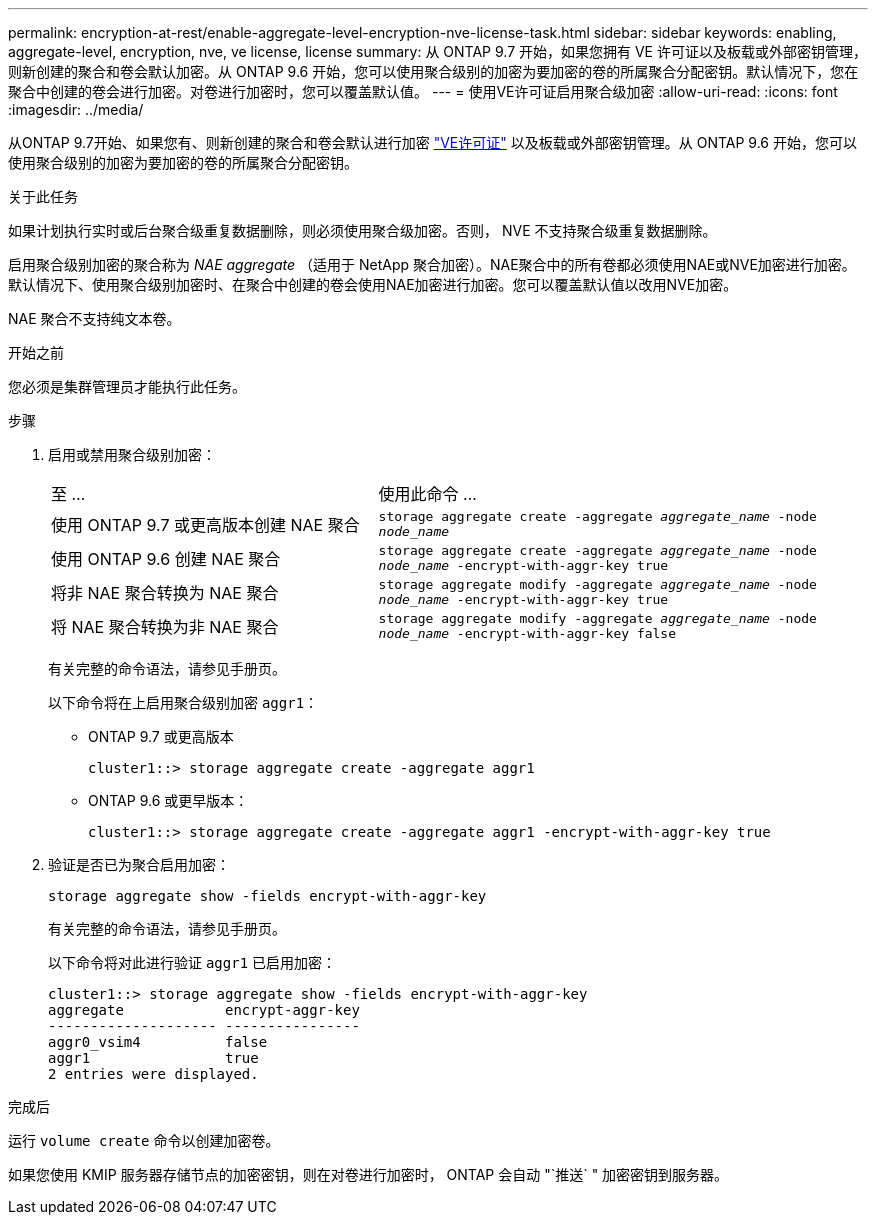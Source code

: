 ---
permalink: encryption-at-rest/enable-aggregate-level-encryption-nve-license-task.html 
sidebar: sidebar 
keywords: enabling, aggregate-level, encryption, nve, ve license, license 
summary: 从 ONTAP 9.7 开始，如果您拥有 VE 许可证以及板载或外部密钥管理，则新创建的聚合和卷会默认加密。从 ONTAP 9.6 开始，您可以使用聚合级别的加密为要加密的卷的所属聚合分配密钥。默认情况下，您在聚合中创建的卷会进行加密。对卷进行加密时，您可以覆盖默认值。 
---
= 使用VE许可证启用聚合级加密
:allow-uri-read: 
:icons: font
:imagesdir: ../media/


[role="lead"]
从ONTAP 9.7开始、如果您有、则新创建的聚合和卷会默认进行加密 link:https://docs.netapp.com/us-en/ontap/encryption-at-rest/install-license-task.html["VE许可证"] 以及板载或外部密钥管理。从 ONTAP 9.6 开始，您可以使用聚合级别的加密为要加密的卷的所属聚合分配密钥。

.关于此任务
如果计划执行实时或后台聚合级重复数据删除，则必须使用聚合级加密。否则， NVE 不支持聚合级重复数据删除。

启用聚合级别加密的聚合称为 _NAE aggregate_ （适用于 NetApp 聚合加密）。NAE聚合中的所有卷都必须使用NAE或NVE加密进行加密。默认情况下、使用聚合级别加密时、在聚合中创建的卷会使用NAE加密进行加密。您可以覆盖默认值以改用NVE加密。

NAE 聚合不支持纯文本卷。

.开始之前
您必须是集群管理员才能执行此任务。

.步骤
. 启用或禁用聚合级别加密：
+
[cols="40,60"]
|===


| 至 ... | 使用此命令 ... 


 a| 
使用 ONTAP 9.7 或更高版本创建 NAE 聚合
 a| 
`storage aggregate create -aggregate _aggregate_name_ -node _node_name_`



 a| 
使用 ONTAP 9.6 创建 NAE 聚合
 a| 
`storage aggregate create -aggregate _aggregate_name_ -node _node_name_ -encrypt-with-aggr-key true`



 a| 
将非 NAE 聚合转换为 NAE 聚合
 a| 
`storage aggregate modify -aggregate _aggregate_name_ -node _node_name_ -encrypt-with-aggr-key true`



 a| 
将 NAE 聚合转换为非 NAE 聚合
 a| 
`storage aggregate modify -aggregate _aggregate_name_ -node _node_name_ -encrypt-with-aggr-key false`

|===
+
有关完整的命令语法，请参见手册页。

+
以下命令将在上启用聚合级别加密 `aggr1`：

+
** ONTAP 9.7 或更高版本
+
[listing]
----
cluster1::> storage aggregate create -aggregate aggr1
----
** ONTAP 9.6 或更早版本：
+
[listing]
----
cluster1::> storage aggregate create -aggregate aggr1 -encrypt-with-aggr-key true
----


. 验证是否已为聚合启用加密：
+
`storage aggregate show -fields encrypt-with-aggr-key`

+
有关完整的命令语法，请参见手册页。

+
以下命令将对此进行验证 `aggr1` 已启用加密：

+
[listing]
----
cluster1::> storage aggregate show -fields encrypt-with-aggr-key
aggregate            encrypt-aggr-key
-------------------- ----------------
aggr0_vsim4          false
aggr1                true
2 entries were displayed.
----


.完成后
运行 `volume create` 命令以创建加密卷。

如果您使用 KMIP 服务器存储节点的加密密钥，则在对卷进行加密时， ONTAP 会自动 "`推送` " 加密密钥到服务器。

